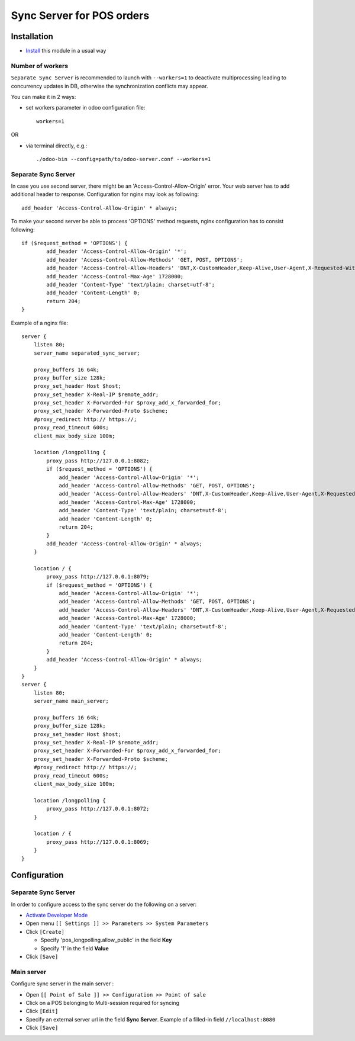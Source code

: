 ============================
 Sync Server for POS orders
============================

Installation
============

* `Install <https://odoo-development.readthedocs.io/en/latest/odoo/usage/install-module.html>`__ this module in a usual way

Number of workers
-----------------

``Separate Sync Server`` is recommended to launch with ``--workers=1`` to deactivate multiprocessing leading to concurrency updates in DB, otherwise the synchronization conflicts may appear.

You can make it in 2 ways:

* set workers parameter in odoo configuration file::

   workers=1

OR

* via terminal directly, e.g.::

   ./odoo-bin --config=path/to/odoo-server.conf --workers=1

Separate Sync Server
--------------------

In case you use second server, there might be an 'Access-Control-Allow-Origin' error. Your web server has to add additional header to response. Configuration for nginx may look as following::

        add_header 'Access-Control-Allow-Origin' * always;

To make your second server be able to process 'OPTIONS' method requests, nginx configuration has to consist following::

        if ($request_method = 'OPTIONS') {
                add_header 'Access-Control-Allow-Origin' '*';
                add_header 'Access-Control-Allow-Methods' 'GET, POST, OPTIONS';
                add_header 'Access-Control-Allow-Headers' 'DNT,X-CustomHeader,Keep-Alive,User-Agent,X-Requested-With,If-Modified-Since,Cache-Control,Content-Type,Content-Range,Range,X-Debug-Mode';
                add_header 'Access-Control-Max-Age' 1728000;
                add_header 'Content-Type' 'text/plain; charset=utf-8';
                add_header 'Content-Length' 0;
                return 204;
        }

Example of a nginx file::

        server {
            listen 80;
            server_name separated_sync_server;

            proxy_buffers 16 64k;
            proxy_buffer_size 128k;
            proxy_set_header Host $host;
            proxy_set_header X-Real-IP $remote_addr;
            proxy_set_header X-Forwarded-For $proxy_add_x_forwarded_for;
            proxy_set_header X-Forwarded-Proto $scheme;
            #proxy_redirect http:// https://;
            proxy_read_timeout 600s;
            client_max_body_size 100m;

            location /longpolling {
                proxy_pass http://127.0.0.1:8082;
                if ($request_method = 'OPTIONS') {
                    add_header 'Access-Control-Allow-Origin' '*';
                    add_header 'Access-Control-Allow-Methods' 'GET, POST, OPTIONS';
                    add_header 'Access-Control-Allow-Headers' 'DNT,X-CustomHeader,Keep-Alive,User-Agent,X-Requested-With,If-Modified-Since,Cache-Control,Content-Type,Content-Range,Range,X-Debug-Mode';
                    add_header 'Access-Control-Max-Age' 1728000;
                    add_header 'Content-Type' 'text/plain; charset=utf-8';
                    add_header 'Content-Length' 0;
                    return 204;
                }
                add_header 'Access-Control-Allow-Origin' * always;
            }

            location / {
                proxy_pass http://127.0.0.1:8079;
                if ($request_method = 'OPTIONS') {
                    add_header 'Access-Control-Allow-Origin' '*';
                    add_header 'Access-Control-Allow-Methods' 'GET, POST, OPTIONS';
                    add_header 'Access-Control-Allow-Headers' 'DNT,X-CustomHeader,Keep-Alive,User-Agent,X-Requested-With,If-Modified-Since,Cache-Control,Content-Type,Content-Range,Range,X-Debug-Mode';
                    add_header 'Access-Control-Max-Age' 1728000;
                    add_header 'Content-Type' 'text/plain; charset=utf-8';
                    add_header 'Content-Length' 0;
                    return 204;
                }
                add_header 'Access-Control-Allow-Origin' * always;
            }
        }
        server {
            listen 80;
            server_name main_server;

            proxy_buffers 16 64k;
            proxy_buffer_size 128k;
            proxy_set_header Host $host;
            proxy_set_header X-Real-IP $remote_addr;
            proxy_set_header X-Forwarded-For $proxy_add_x_forwarded_for;
            proxy_set_header X-Forwarded-Proto $scheme;
            #proxy_redirect http:// https://;
            proxy_read_timeout 600s;
            client_max_body_size 100m;

            location /longpolling {
                proxy_pass http://127.0.0.1:8072;
            }

            location / {
                proxy_pass http://127.0.0.1:8069;
            }
        }

Configuration
=============

Separate Sync Server
--------------------

In order to configure access to the sync server do the following on a server:

* `Activate Developer Mode <https://odoo-development.readthedocs.io/en/latest/odoo/usage/debug-mode.html>`__
* Open menu ``[[ Settings ]] >> Parameters >> System Parameters``
* Click ``[Create]``

  * Specify 'pos_longpolling.allow_public' in the field **Key**
  * Specify '1' in the field **Value**

* Click ``[Save]``


Main server
-----------

Configure sync server in the main server :

* Open ``[[ Point of Sale ]] >> Configuration >> Point of sale``
* Click on a POS belonging to Multi-session required for syncing
* Click ``[Edit]``
* Specify an external server url in the field **Sync Server**. Example of a filled-in field ``//localhost:8080``
* Click ``[Save]``
